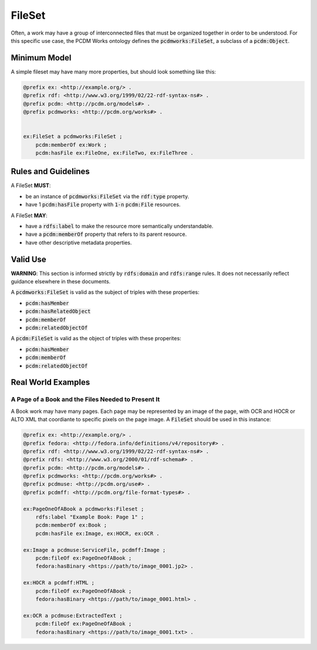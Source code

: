 =======
FileSet
=======

Often, a work may have a group of interconnected files that must be organized together in order to be understood.
For this specific use case, the PCDM Works ontology defines the :code:`pcdmworks:FileSet`, a subclass of a :code:`pcdm:Object`.

-------------
Minimum Model
-------------

A simple fileset may have many more properties, but should look something like this:

.. code-block:: turtle

    @prefix ex: <http://example.org/> .
    @prefix rdf: <http://www.w3.org/1999/02/22-rdf-syntax-ns#> .
    @prefix pcdm: <http://pcdm.org/models#> .
    @prefix pcdmworks: <http://pcdm.org/works#> .


    ex:FileSet a pcdmworks:FileSet ;
        pcdm:memberOf ex:Work ;
        pcdm:hasFile ex:FileOne, ex:FileTwo, ex:FileThree .

--------------------
Rules and Guidelines
--------------------

A FileSet **MUST**:

* be an instance of :code:`pcdmworks:FileSet` via the :code:`rdf:type` property.
* have 1 :code:`pcdm:hasFile` property with :code:`1-n` :code:`pcdm:File` resources.

A FileSet **MAY**:

* have a :code:`rdfs:label` to make the resource more semantically understandable.
* have a :code:`pcdm:memberOf` property that refers to its parent resource.
* have other descriptive metadata properties.

---------
Valid Use
---------

**WARNING**: This section is informed strictly by :code:`rdfs:domain` and :code:`rdfs:range` rules. It does not
necessarily reflect guidance elsewhere in these documents.

A :code:`pcdmworks:FileSet` is valid as the subject of triples with these properties:

* :code:`pcdm:hasMember`
* :code:`pcdm:hasRelatedObject`
* :code:`pcdm:memberOf`
* :code:`pcdm:relatedObjectOf`

A :code:`pcdm:FileSet` is valid as the object of triples with these properites:

* :code:`pcdm:hasMember`
* :code:`pcdm:memberOf`
* :code:`pcdm:relatedObjectOf`

-------------------
Real World Examples
-------------------

A Page of a Book and the Files Needed to Present It
===================================================

A Book work may have many pages.  Each page may be represented by an image of the page, with OCR and HOCR or ALTO XML
that coordiante to specific pixels on the page image.  A :code:`FileSet` should be used in this instance:

.. code-block:: turtle

    @prefix ex: <http://example.org/> .
    @prefix fedora: <http://fedora.info/definitions/v4/repository#> .
    @prefix rdf: <http://www.w3.org/1999/02/22-rdf-syntax-ns#> .
    @prefix rdfs: <http://www.w3.org/2000/01/rdf-schema#> .
    @prefix pcdm: <http://pcdm.org/models#> .
    @prefix pcdmworks: <http://pcdm.org/works#> .
    @prefix pcdmuse: <http://pcdm.org/use#> .
    @prefix pcdmff: <http://pcdm.org/file-format-types#> .

    ex:PageOneOfABook a pcdmworks:Fileset ;
        rdfs:label "Example Book: Page 1" ;
        pcdm:memberOf ex:Book ;
        pcdm:hasFile ex:Image, ex:HOCR, ex:OCR .

    ex:Image a pcdmuse:ServiceFile, pcdmff:Image ;
        pcdm:fileOf ex:PageOneOfABook ;
        fedora:hasBinary <https://path/to/image_0001.jp2> .

    ex:HOCR a pcdmff:HTML ;
        pcdm:fileOf ex:PageOneOfABook ;
        fedora:hasBinary <https://path/to/image_0001.html> .

    ex:OCR a pcdmuse:ExtractedText ;
        pcdm:fileOf ex:PageOneOfABook ;
        fedora:hasBinary <https://path/to/image_0001.txt> .
